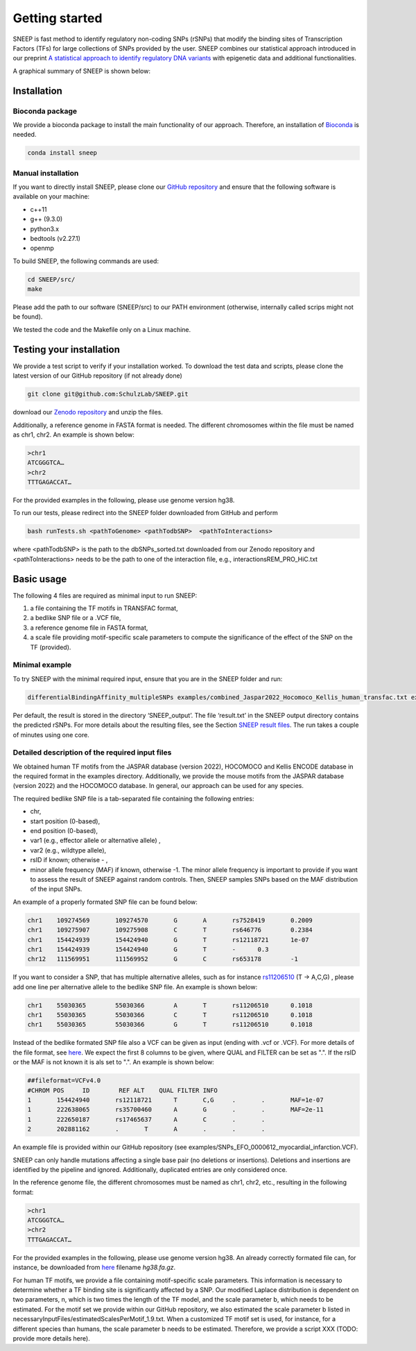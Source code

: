 ===============
Getting started
===============

SNEEP is fast method to identify regulatory non-coding SNPs (rSNPs) that modify the binding sites of Transcription Factors (TFs) for large collections of SNPs provided by the user. SNEEP combines our statistical approach introduced in our preprint `A statistical approach to identify regulatory DNA variants <https://www.biorxiv.org/content/10.1101/2023.01.31.526404v1>`_ with epigenetic data and additional functionalities.

A graphical summary of SNEEP is shown below:

.. image:: ../sneep_overview.png
  :alt: sneepOverview

Installation 
==============

Bioconda package
-----------------

We provide a bioconda package to install the main functionality of our approach. Therefore, an installation of `Bioconda <https://bioconda.github.io/>`_ is needed. 

.. code-block:: console

  conda install sneep


Manual installation
--------------------
If you want to directly install SNEEP, please clone our `GitHub repository <https://github.com/SchulzLab/SNEEP/>`_ and ensure that the following software is available on your machine: 

- c++11 
- g++ (9.3.0)
- python3.x
- bedtools (v2.27.1)
- openmp

To build SNEEP, the following commands are used: 

.. code-block:: console

  cd SNEEP/src/
  make


Please add the path to our software (SNEEP/src) to our PATH environment (otherwise, internally called scrips might not be found).

We tested the code and the Makefile only on a Linux machine. 

Testing your installation 
==========================

We provide a test script to verify if your installation worked. To download the test data and scripts, please clone the latest version of our GitHub repository (if not already done) 

.. code-block:: console

  git clone git@github.com:SchulzLab/SNEEP.git

download our `Zenodo repository <https://doi.org/10.5281/zenodo.4892591>`_ and unzip the files. 

Additionally, a reference genome in FASTA format is needed. The different chromosomes within the file must be named as chr1, chr2. An example is shown below:

.. code-block:: console

  >chr1
  ATCGGGTCA…
  >chr2
  TTTGAGACCAT…

For the provided examples in the following, please use genome version hg38.

To run our tests, please redirect into the SNEEP folder downloaded from GitHub and perform 

.. code-block:: console

  bash runTests.sh <pathToGenome> <pathTodbSNP>  <pathToInteractions>

where <pathTodbSNP> is the path to the dbSNPs_sorted.txt downloaded from our Zenodo repository and  <pathToInteractions> needs to be the path to one of the interaction file, e.g., interactionsREM_PRO_HiC.txt

Basic usage
============

The following 4 files are required as minimal input to run SNEEP:

1)	a file containing the TF motifs in TRANSFAC format, 
2)	a bedlike SNP file or a .VCF file,
3)	a reference genome file in FASTA format,
4) a scale file providing motif-specific scale parameters to compute the significance of the effect of the SNP on the TF (provided).

Minimal example
---------------

To try SNEEP with the minimal required input, ensure that you are in the SNEEP folder and run: 

.. code-block:: console

  differentialBindingAffinity_multipleSNPs examples/combined_Jaspar2022_Hocomoco_Kellis_human_transfac.txt examples/SNPs_EFO_0000612_myocardial_infarction.bed  <path-to-genome-file> necessaryInputFiles/estimatedScalesPerMotif_1.9.txt 

Per default, the result is stored in the directory ‘SNEEP_output’. The file ‘result.txt’ in the SNEEP output directory contains the predicted rSNPs. For more details about the resulting files, see the Section `SNEEP result files <https://sneep.readthedocs.io/en/latest/results.html>`_. The run takes a couple of minutes using one core. 

Detailed description of the required input files
----------------------------------------------------

We obtained human TF motifs from the JASPAR database (version 2022), HOCOMOCO and  Kellis ENCODE database in the required format in the examples directory. Additionally, we provide the mouse motifs from the JASPAR database (version 2022) and the HOCOMOCO database. In general, our approach can be used for any species.

The required bedlike SNP file is a tab-separated file containing the following entries: 

-	chr,
-	start position (0-based),
-	end position (0-based),
-	var1 (e.g., effector allele or alternative allele) ,
-	var2 (e.g., wildtype allele),
-	rsID if known; otherwise - ,
-	minor allele frequency (MAF) if known, otherwise -1. The minor allele frequency is important to provide if you want to assess the result of SNEEP against random controls. Then, SNEEP samples SNPs based on the MAF distribution of the input SNPs. 

An example of a properly formated SNP file can be found below: 

.. code-block:: console

  chr1    109274569       109274570       G       A       rs7528419       0.2009
  chr1    109275907       109275908       C       T       rs646776        0.2384
  chr1    154424939       154424940       G       T       rs12118721      1e-07
  chr1    154424939       154424940       G       T       -      0.3
  chr12   111569951       111569952       G       C       rs653178        -1


If you want to consider a SNP, that has multiple alternative alleles, such as for instance `rs11206510 <https://www.ncbi.nlm.nih.gov/snp/rs11206510>`_ (T -> A,C,G) , please add one line per alternative allele to the bedlike SNP file. An example is shown below: 

.. code-block:: console

  chr1    55030365        55030366        A       T       rs11206510      0.1018
  chr1    55030365        55030366        C       T       rs11206510      0.1018
  chr1    55030365        55030366        G       T       rs11206510      0.1018

Instead of the bedlike formated SNP file also a VCF can be given as input (ending with .vcf or .VCF). For more details of the file format, see `here <https://www.internationalgenome.org/wiki/Analysis/Variant%20Call%20Format/vcf-variant-call-format-version-40/>`_. We expect the first 8 columns to be given, where QUAL and FILTER can be set as ".". If the rsID or the MAF is not known it is als set to ".". An example is shown below: 

.. code-block:: console

  ##fileformat=VCFv4.0
  #CHROM POS     ID        REF ALT    QUAL FILTER INFO
  1       154424940       rs12118721      T       C,G     .       .       MAF=1e-07
  1       222638065       rs35700460      A       G       .       .       MAF=2e-11
  1       222650187       rs17465637      A       C       .       .       
  2       202881162       .       T       A       .       .       .

An example file is provided within our GitHub repository (see examples/SNPs_EFO_0000612_myocardial_infarction.VCF).

SNEEP can only handle mutations affecting a single base pair (no deletions or insertions). Deletions and insertions are identified by the pipeline and ignored. Additionally, duplicated entries are only considered once.

In the reference genome file, the different chromosomes must be named as chr1, chr2, etc., resulting in the following format: 

.. code-block:: console

  >chr1
  ATCGGGTCA…
  >chr2
  TTTGAGACCAT…

For the provided examples in the following, please use genome version hg38. An already correctly formated file can, for instance, be downloaded from `here <https://hgdownload.soe.ucsc.edu/goldenPath/hg38/bigZips/>`_ filename *hg38.fa.gz*.

For human TF motifs, we provide a file containing motif-specific scale parameters. This information is necessary to determine whether a TF binding site is significantly affected by a SNP. Our modified Laplace distribution is dependent on two parameters, n, which is two times the length of the TF model, and the scale parameter b, which needs to be estimated. For the motif set we provide within our GitHub repository, we also estimated the scale parameter b listed in necessaryInputFiles/estimatedScalesPerMotif_1.9.txt. When a customized TF motif set is used, for instance, for a different species than humans, the scale parameter b needs to be estimated. Therefore, we provide a script XXX (TODO: provide more details here).
